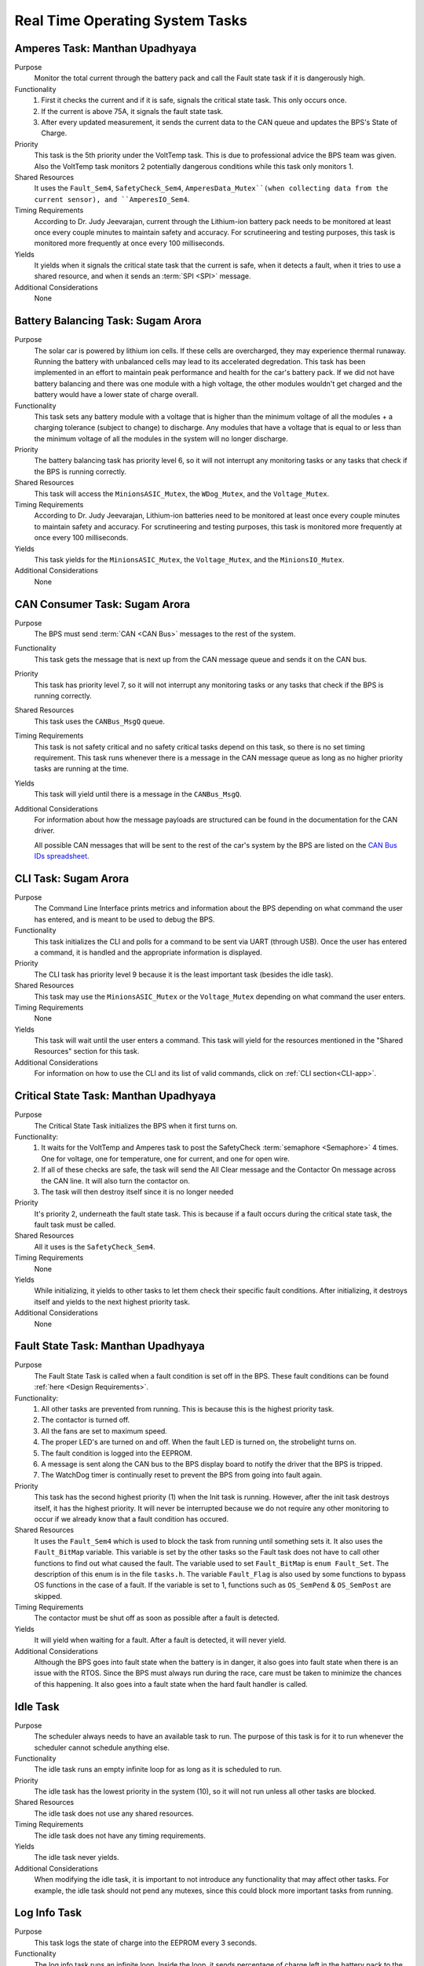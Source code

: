 ********************************
Real Time Operating System Tasks
********************************

Amperes Task: Manthan Upadhyaya
===============================

Purpose
    Monitor the total current through the battery pack and call the Fault state task if it 
    is dangerously high.

Functionality
    1) First it checks the current and if it is safe, signals the critical state task. This only occurs once.

    2) If the current is above 75A, it signals the fault state task.

    3) After every updated measurement, it sends the current data to the CAN queue and updates the BPS's State of Charge.

Priority
    This task is the 5th priority under the VoltTemp task. This is due to professional advice the
    BPS team was given. Also the VoltTemp task monitors 2 potentially dangerous conditions while 
    this task only monitors 1.

Shared Resources
    It uses the ``Fault_Sem4``, ``SafetyCheck_Sem4``, ``AmperesData_Mutex``(when collecting data from the 
    current sensor), and ``AmperesIO_Sem4``.

Timing Requirements
    According to Dr. Judy Jeevarajan, current through the Lithium-ion battery pack needs to be monitored at least once every couple minutes
    to maintain safety and accuracy. For scrutineering and testing purposes, this task is monitored more frequently at once every 100 
    milliseconds. 

Yields
    It yields when it signals the critical state task that the current is safe, when it detects a
    fault, when it tries to use a shared resource, and when it sends an :term:`SPI <SPI>` message.

Additional Considerations
    None

Battery Balancing Task: Sugam Arora
===================================

Purpose
    The solar car is powered by lithium ion cells. If these cells are overcharged, they may experience 
    thermal runaway. Running the battery with unbalanced cells may lead to its accelerated degredation. 
    This task has been implemented in an effort to maintain peak performance and health for the car's 
    battery pack. If we did not have battery balancing and there was one module with a high voltage, 
    the other modules wouldn't get charged and the battery would have a lower state of charge overall.

Functionality
    This task sets any battery module with a voltage that is higher than the minimum voltage of all 
    the modules + a charging tolerance (subject to change) to discharge. Any modules that have a 
    voltage that is equal to or less than the minimum voltage of all the modules in the system will no longer discharge. 

Priority
    The battery balancing task has priority level 6, so it will not interrupt any monitoring tasks 
    or any tasks that check if the BPS is running correctly.

Shared Resources
    This task will access the ``MinionsASIC_Mutex``, the ``WDog_Mutex``, and the ``Voltage_Mutex``.

Timing Requirements
    According to Dr. Judy Jeevarajan, Lithium-ion batteries need to be monitored at least once every couple minutes to maintain safety
    and accuracy. For scrutineering and testing purposes, this task is monitored more frequently at once every 100 milliseconds. 

Yields
    This task yields for the ``MinionsASIC_Mutex``, the ``Voltage_Mutex``, and the ``MinionsIO_Mutex``. 

Additional Considerations
    None

CAN Consumer Task: Sugam Arora
==============================

Purpose
    The BPS must send :term:`CAN <CAN Bus>` messages to the rest of the system. 

Functionality
    This task gets the message that is next up from the CAN message queue and sends it on the CAN bus. 

Priority
    This task has priority level 7, so it will not interrupt any monitoring tasks or any tasks that 
    check if the BPS is running correctly.

Shared Resources
    This task uses the ``CANBus_MsgQ`` queue.

Timing Requirements
    This task is not safety critical and no safety critical tasks depend on this task, so there is no set timing requirement. This task
    runs whenever there is a message in the CAN message queue as long as no higher priority tasks are running at the time. 

Yields
    This task will yield until there is a message in the ``CANBus_MsgQ``. 

Additional Considerations
    For information about how the message payloads are structured can be found in the documentation for the CAN driver.
    
    All possible CAN messages that will be sent to the rest of the car's system by the BPS
    are listed on the `CAN Bus IDs spreadsheet <https://docs.google.com/spreadsheets/d/11YWoMVZw8BFr8kyO4DIz0g-aIU_vVa0d-WioSRq85TI/edit#gid=0>`_.

CLI Task: Sugam Arora
=====================

Purpose
    The Command Line Interface prints metrics and information about the BPS depending on what command 
    the user has entered, and is meant to be used to debug the BPS.

Functionality
    This task initializes the CLI and polls for a command to be sent via UART (through USB). Once the 
    user has entered a command, it is handled and the appropriate information is displayed.

Priority
    The CLI task has priority level 9 because it is the least important task (besides the idle task).

Shared Resources
    This task may use the ``MinionsASIC_Mutex`` or the ``Voltage_Mutex`` depending on what command the user enters.

Timing Requirements
    None

Yields
    This task will wait until the user enters a command. This task will yield for the resources mentioned 
    in the "Shared Resources" section for this task.

Additional Considerations
    For information on how to use the CLI and its list of valid commands, click on :ref:`CLI section<CLI-app>`.

Critical State Task: Manthan Upadhyaya
======================================

Purpose
    The Critical State Task initializes the BPS when it first turns on.

Functionality:
    1) It waits for the VoltTemp and Amperes task to post the SafetyCheck :term:`semaphore <Semaphore>` 4 times. One for voltage, one for temperature, one for current, and one for open wire.
    
    2) If all of these checks are safe, the task will send the All Clear message and the Contactor On message across the CAN line. It will also turn the contactor on.
    
    3) The task will then destroy itself since it is no longer needed

Priority
    It's priority 2, underneath the fault state task. This is because if a fault occurs during the 
    critical state task, the fault task must be called.

Shared Resources
    All it uses is the ``SafetyCheck_Sem4``.

Timing Requirements
    None

Yields
    While initializing, it yields to other tasks to let them check their specific fault conditions.
    After initializing, it destroys itself and yields to the next highest priority task.

Additional Considerations
    None

Fault State Task: Manthan Upadhyaya
===================================

Purpose
    The Fault State Task is called when a fault condition is set off in the BPS. These fault 
    conditions can be found :ref:`here <Design Requirements>`. 

Functionality:
    1) All other tasks are prevented from running. This is because this is the highest priority task.

    2) The contactor is turned off.
    
    3) All the fans are set to maximum speed.
    
    4) The proper LED's are turned on and off. When the fault LED is turned on, the strobelight turns on.
    
    5) The fault condition is logged into the EEPROM.
    
    6) A message is sent along the CAN bus to the BPS display board to notify the driver that the BPS is tripped.
    
    7) The WatchDog timer is continually reset to prevent the BPS from going into fault again.

Priority
    This task has the second highest priority (1) when the Init task is running. However, after the 
    init task destroys itself, it has the highest priority. It will never be interrupted because
    we do not require any other monitoring to occur if we already know that a fault condition has 
    occured.

Shared Resources
    It uses the ``Fault_Sem4`` which is used to block the task from running until something sets it. It also uses
    the ``Fault_BitMap`` variable. This variable is set by the other tasks so the Fault task does
    not have to call other functions to find out what caused the fault. The variable used to set 
    ``Fault_BitMap`` is ``enum Fault_Set``. The description of this enum is in the file ``tasks.h``.
    The variable ``Fault_Flag`` is also used by some functions to bypass OS functions in the case of
    a fault. If the variable is set to 1, functions such as ``OS_SemPend`` & ``OS_SemPost`` are skipped.

Timing Requirements
    The contactor must be shut off as soon as possible after a fault is detected.

Yields
    It will yield when waiting for a fault. After a fault is detected, it will never yield.

Additional Considerations
    Although the BPS goes into fault state when the battery is in danger, it also goes into fault 
    state when there is an issue with the RTOS. Since the BPS must always run during the race, care 
    must be taken to minimize the chances of this happening. It also goes into a fault state when 
    the hard fault handler is called.

Idle Task
=========

Purpose
    The scheduler always needs to have an available task to run. The purpose of this task is for it 
    to run whenever the scheduler cannot schedule anything else.

Functionality
    The idle task runs an empty infinite loop for as long as it is scheduled to run.

Priority
    The idle task has the lowest priority in the system (10), so it will not run unless all other tasks are blocked.

Shared Resources
    The idle task does not use any shared resources.

Timing Requirements
    The idle task does not have any timing requirements.

Yields
    The idle task never yields.

Additional Considerations
    When modifying the idle task, it is important to not introduce any functionality that may affect 
    other tasks. For example, the idle task should not pend any mutexes, since this could block more important tasks from running.

Log Info Task
=============

Purpose
   This task logs the state of charge into the EEPROM every 3 seconds.

Functionality
   The log info task runs an infinite loop. Inside the loop, it sends percentage of charge left in 
   the battery pack to the EEPROM using ``EEPROM_LogData()`` and is then delayed by ``OSTimeDly()`` 
   every 3 seconds. 

Priority
   This task has priority 8, so it will not interrupt any monitoring tasks or any tasks that check 
   if the BPS is running correctly. It will also have a lower priority than sending :term:`CAN <CAN Bus>` messages.

Shared Resources
   The log info task uses battery state of charge data and the :term:`EEPROM <EEPROM>`, which is also 
   shared by the Fault State Task and CLI. 

Timing Requirements
   There is a time requirement of logging into the EEPROM every 3 seconds. Writing too often to the 
   EEPROM will exceed the EEPROM's limited (4 million) erase/write cycles, which causes the EEPROM 
   to malfunction. Thus, writing every 3 seconds will update the EEPROM accurately enough and stay 
   within the EEPROM's erase/write cycles.   
 
Yields
   The log info task yields when ``OSTimeDly()`` is called and when the EEPROM is initialized and written to. 

Additional Considerations
   None.

Pet WatchDog Task: Harshitha Gorla & Clark Poon
===============================================

Purpose
    The purpose of this task is to recognize if the BPS RTOS has stalled. If it is stuck somewhere
    in the code, the car must shut down.

Functionality
    This task checks the ``WDog_BitMap`` variable to see if the 3 LSB are set by the temperature,
    voltage, balancing, and current tasks. If these tasks ran and set those bits, that means that the 
    BPS is functional and the timer is reset. If those bits are not set, the timer will keep running
    and a reset the BPS if it reaches 0. The task can be called multiple times before
    the timer resets.

Priority
    This task is priority 3. It is above the voltage, temperature, balancing, and current monitoring tasks
    because if they run before the WatchDog timer is reset, the BPS will fault even if it is 
    working correctly. We also do not want this task to be blocked by other periodic threads.

Shared Resources
    The ``WDog_Mutex`` is read by this task and written to by the VoltTemp, Amperes, and
    BatteryBalancing tasks.

Timing Requirements
    This task is set to run every 400 milliseconds.

Yields
    It doesn't yield.

Additional Considerations
    If we add more tasks (or split up tasks such as voltage and temperature) and want to have the 
    watchdog timer look over them, we can add more bits to the timer and just check if they are set.

Voltage Temperature Monitor Task: Sijin Woo
===========================================

Purpose
    The BPS must make sure that the battery pack's voltage, temperature, and open wires have safe 
    values in order to protect the car and the driver. If any battery module has a temperature between 
    45 and 60 degrees Celsius, the car can continue running safely but it should not be charged.
    

Functionality
    This task will check all voltage, temperature, and open wire values and sends voltage and 
    temperature values on the :term:`CAN <CAN Bus>` bus. This task also sends a suggestion to not 
    charge the battery when any module has a temperature between 45 and 60 degrees Celsius.
    
    If the state of the open wires or the battery pack's voltage/temperature is unsafe, then the 
    fault state task will be signaled. As each of the three (open wires, battery voltage, and battery 
    temperature) are deemed safe, this task signals to turn the contactor on once.

Priority
    This task has priority level 4, so it will not interrupt the fault state, critical state, and watchdog tasks.

Shared Resources
    This task uses the ``CANBus_MsgQ`` queue, the ``Fault_Sem4``, and the ``SafetyCheck_Sem4``. 
    
    This task also pends the ``WDog_Mutex`` and the ``MinionsASIC_Mutex``. Measurement data is sent 
    on the ``SPI1`` port (this port is also used by the Battery Balancing Task).

Timing Requirements
    According to Dr. Judy Jeevarajan, voltage and tempterature of Lithium-ion batteries need to be monitored at least once every couple
    minutes to maintain safety and accuracy. For scrutineering and testing purposes, this task is updated more frequently at once every 100
    milliseconds.

Yields
    Since this task checks all voltage and temperature values, it will wait for the ``Voltage_Mutex`` and the ``TemperatureBuffer_Mutex``
    to be available. 
    
    This task will also yield whenever it sends SPI messages to the LTC6811 minions.

Additional Considerations
    None
